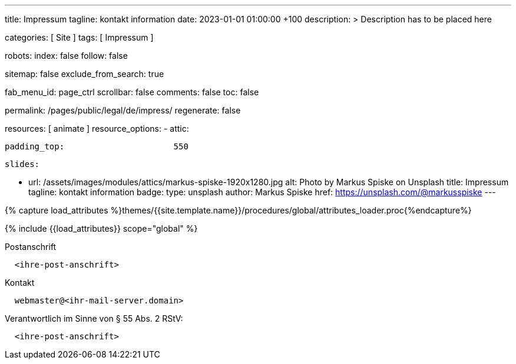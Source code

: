 ---
title:                                  Impressum
tagline:                                kontakt information
date:                                   2023-01-01 01:00:00 +100
description: >
                                        Description has to be placed here

categories:                             [ Site ]
tags:                                   [ Impressum ]

robots:
  index:                                false
  follow:                               false

sitemap:                                false
exclude_from_search:                    true

fab_menu_id:                            page_ctrl
scrollbar:                              false
comments:                               false
toc:                                    false

permalink:                              /pages/public/legal/de/impress/
regenerate:                             false

resources:                              [ animate ]
resource_options:
  - attic:

      padding_top:                      550

      slides:

        - url:                          /assets/images/modules/attics/markus-spiske-1920x1280.jpg
          alt:                          Photo by Markus Spiske on Unsplash
          title:                        Impressum
          tagline:                      kontakt information
          badge:
            type:                       unsplash
            author:                     Markus Spiske
            href:                       https://unsplash.com/@markusspiske
---


// Page Initializer
// =============================================================================
// Enable the Liquid Preprocessor
:page-liquid:

// Set (local) page attributes here
// -----------------------------------------------------------------------------
// :page--attr:                         <attr-value>
:eu-region:                             true
:legal-warning:                         false
//  Load Liquid procedures
// -----------------------------------------------------------------------------
{% capture load_attributes %}themes/{{site.template.name}}/procedures/global/attributes_loader.proc{%endcapture%}

// Load page attributes
// -----------------------------------------------------------------------------
{% include {{load_attributes}} scope="global" %}


// Page content
// ~~~~~~~~~~~~~~~~~~~~~~~~~~~~~~~~~~~~~~~~~~~~~~~~~~~~~~~~~~~~~~~~~~~~~~~~~~~~~

ifeval::[{legal-warning} == true]
WARNING: This document *does not* constitute any *legal advice*. It is
highly recommended to verify legal aspects and implications.
endif::[]

// Include sub-documents (if any)
// -----------------------------------------------------------------------------
ifeval::[{eu-region} == true]
.Postanschrift
----
  <ihre-post-anschrift>
----
endif::[]

.Kontakt
----
  webmaster@<ihr-mail-server.domain>
----

ifeval::[{eu-region} == true]
.Verantwortlich im Sinne von § 55 Abs. 2 RStV:
----
  <ihre-post-anschrift>
----
endif::[]
